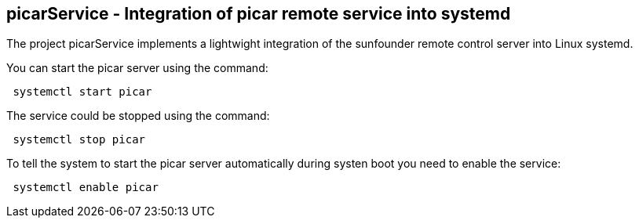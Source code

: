 == picarService - Integration of picar remote service into systemd 

The project picarService implements a lightwight integration of the sunfounder remote control server
into Linux systemd.

You can start the picar server using the command:

----
 systemctl start picar
----

The service could be stopped using the command:

---- 
 systemctl stop picar
----

To tell the system to start the picar server automatically during systen boot you need to enable the service:

----
 systemctl enable picar
----
 
